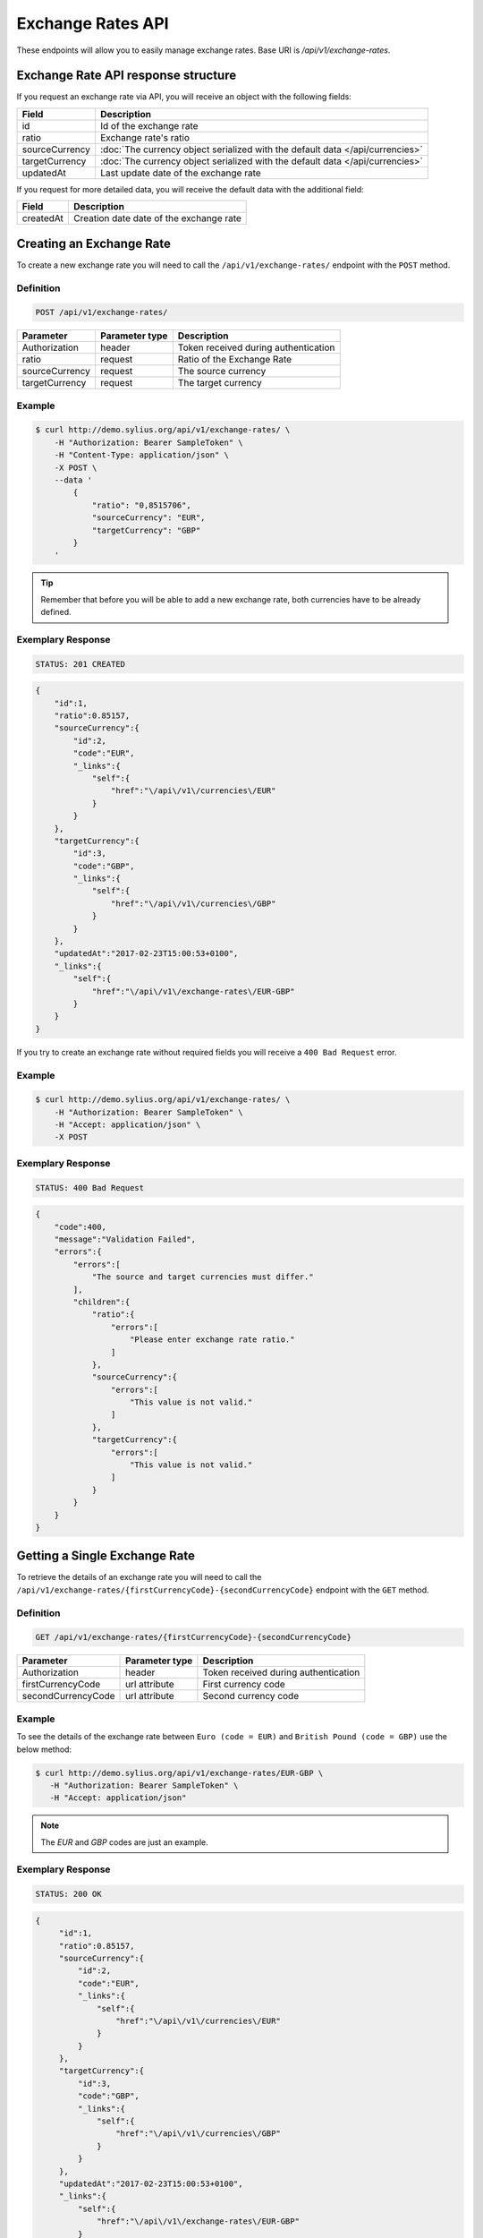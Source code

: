 Exchange Rates API
==================

These endpoints will allow you to easily manage exchange rates. Base URI is `/api/v1/exchange-rates`.

Exchange Rate API response structure
------------------------------------

If you request an exchange rate via API, you will receive an object with the following fields:

+----------------+-------------------------------------------------------------------------------+
| Field          | Description                                                                   |
+================+===============================================================================+
| id             | Id of the exchange rate                                                       |
+----------------+-------------------------------------------------------------------------------+
| ratio          | Exchange rate's ratio                                                         |
+----------------+-------------------------------------------------------------------------------+
| sourceCurrency | :doc:`The currency object serialized with the default data </api/currencies>` |
+----------------+-------------------------------------------------------------------------------+
| targetCurrency | :doc:`The currency object serialized with the default data </api/currencies>` |
+----------------+-------------------------------------------------------------------------------+
| updatedAt      | Last update date of the exchange rate                                         |
+----------------+-------------------------------------------------------------------------------+

If you request for more detailed data, you will receive the default data with the additional field:

+----------------+-----------------------------------------+
| Field          | Description                             |
+================+=========================================+
| createdAt      | Creation date date of the exchange rate |
+----------------+-----------------------------------------+

Creating an Exchange Rate
-------------------------

To create a new exchange rate you will need to call the ``/api/v1/exchange-rates/`` endpoint with the ``POST`` method.

Definition
^^^^^^^^^^

.. code-block:: text

    POST /api/v1/exchange-rates/

+----------------+----------------+--------------------------------------+
| Parameter      | Parameter type | Description                          |
+================+================+======================================+
| Authorization  | header         | Token received during authentication |
+----------------+----------------+--------------------------------------+
| ratio          | request        | Ratio of the Exchange Rate           |
+----------------+----------------+--------------------------------------+
| sourceCurrency | request        | The source currency                  |
+----------------+----------------+--------------------------------------+
| targetCurrency | request        | The target currency                  |
+----------------+----------------+--------------------------------------+

Example
^^^^^^^

.. code-block:: bash

    $ curl http://demo.sylius.org/api/v1/exchange-rates/ \
        -H "Authorization: Bearer SampleToken" \
        -H "Content-Type: application/json" \
        -X POST \
        --data '
            {
                "ratio": "0,8515706",
                "sourceCurrency": "EUR",
                "targetCurrency": "GBP"
            }
        '

.. tip::

    Remember that before you will be able to add a new exchange rate, both currencies have to be already defined.

Exemplary Response
^^^^^^^^^^^^^^^^^^

.. code-block:: text

    STATUS: 201 CREATED

.. code-block:: json

    {
        "id":1,
        "ratio":0.85157,
        "sourceCurrency":{
            "id":2,
            "code":"EUR",
            "_links":{
                "self":{
                    "href":"\/api\/v1\/currencies\/EUR"
                }
            }
        },
        "targetCurrency":{
            "id":3,
            "code":"GBP",
            "_links":{
                "self":{
                    "href":"\/api\/v1\/currencies\/GBP"
                }
            }
        },
        "updatedAt":"2017-02-23T15:00:53+0100",
        "_links":{
            "self":{
                "href":"\/api\/v1\/exchange-rates\/EUR-GBP"
            }
        }
    }

If you try to create an exchange rate without required fields you will receive a ``400 Bad Request`` error.

Example
^^^^^^^

.. code-block:: bash

    $ curl http://demo.sylius.org/api/v1/exchange-rates/ \
        -H "Authorization: Bearer SampleToken" \
        -H "Accept: application/json" \
        -X POST

Exemplary Response
^^^^^^^^^^^^^^^^^^

.. code-block:: text

    STATUS: 400 Bad Request

.. code-block:: json

    {
        "code":400,
        "message":"Validation Failed",
        "errors":{
            "errors":[
                "The source and target currencies must differ."
            ],
            "children":{
                "ratio":{
                    "errors":[
                        "Please enter exchange rate ratio."
                    ]
                },
                "sourceCurrency":{
                    "errors":[
                        "This value is not valid."
                    ]
                },
                "targetCurrency":{
                    "errors":[
                        "This value is not valid."
                    ]
                }
            }
        }
    }

Getting a Single Exchange Rate
------------------------------

To retrieve the details of an exchange rate you will need to call the ``/api/v1/exchange-rates/{firstCurrencyCode}-{secondCurrencyCode}`` endpoint with the ``GET`` method.

Definition
^^^^^^^^^^

.. code-block:: text

    GET /api/v1/exchange-rates/{firstCurrencyCode}-{secondCurrencyCode}

+--------------------+----------------+--------------------------------------+
| Parameter          | Parameter type | Description                          |
+====================+================+======================================+
| Authorization      | header         | Token received during authentication |
+--------------------+----------------+--------------------------------------+
| firstCurrencyCode  | url attribute  | First currency code                  |
+--------------------+----------------+--------------------------------------+
| secondCurrencyCode | url attribute  | Second currency code                 |
+--------------------+----------------+--------------------------------------+

Example
^^^^^^^

To see the details of the exchange rate between ``Euro (code = EUR)`` and ``British Pound (code = GBP)`` use the below method:

.. code-block:: bash

     $ curl http://demo.sylius.org/api/v1/exchange-rates/EUR-GBP \
        -H "Authorization: Bearer SampleToken" \
        -H "Accept: application/json"

.. note::

    The *EUR* and *GBP* codes are just an example.

Exemplary Response
^^^^^^^^^^^^^^^^^^

.. code-block:: text

     STATUS: 200 OK

.. code-block:: json

   {
        "id":1,
        "ratio":0.85157,
        "sourceCurrency":{
            "id":2,
            "code":"EUR",
            "_links":{
                "self":{
                    "href":"\/api\/v1\/currencies\/EUR"
                }
            }
        },
        "targetCurrency":{
            "id":3,
            "code":"GBP",
            "_links":{
                "self":{
                    "href":"\/api\/v1\/currencies\/GBP"
                }
            }
        },
        "updatedAt":"2017-02-23T15:00:53+0100",
        "_links":{
            "self":{
                "href":"\/api\/v1\/exchange-rates\/EUR-GBP"
            }
        }
    }

.. warning::

    The order of currencies in a request is not important. It doesn't matter if you will request the exchange rate for ``EUR-GBP`` or ``GBP-EUR``
    the response will always be the same (including source and target currencies).

Collection of Currencies
------------------------

To retrieve a paginated list of exchange rates you will need to call the ``/api/v1/exchange-rates/`` endpoint with the ``GET`` method.

Definition
^^^^^^^^^^

.. code-block:: text

    GET /api/v1/exchange-rates/

+---------------+----------------+-------------------------------------------------------------------+
| Parameter     | Parameter type | Description                                                       |
+===============+================+===================================================================+
| Authorization | header         | Token received during authentication                              |
+---------------+----------------+-------------------------------------------------------------------+
| page          | query          | *(optional)* Number of the page, by default = 1                   |
+---------------+----------------+-------------------------------------------------------------------+
| paginate      | query          | *(optional)* Number of items to display per page, by default = 10 |
+---------------+----------------+-------------------------------------------------------------------+

To see the first page of all exchange rates use the below method:

Example
^^^^^^^

.. code-block:: bash

    $ curl http://demo.sylius.org/api/v1/exchange-rates/ \
        -H "Authorization: Bearer SampleToken" \
        -H "Accept: application/json"

Exemplary Response
^^^^^^^^^^^^^^^^^^

.. code-block:: text

    STATUS: 200 OK

.. code-block:: json

    {
        "page":1,
        "limit":10,
        "pages":1,
        "total":1,
        "_links":{
            "self":{
                "href":"\/api\/v1\/exchange-rates\/?page=1&limit=10"
            },
            "first":{
                "href":"\/api\/v1\/exchange-rates\/?page=1&limit=10"
            },
            "last":{
                "href":"\/api\/v1\/exchange-rates\/?page=1&limit=10"
            }
        },
        "_embedded":{
            "items":[
                {
                    "id":1,
                    "ratio":0.85157,
                    "sourceCurrency":{
                        "id":2,
                        "code":"EUR",
                        "_links":{
                            "self":{
                                "href":"\/api\/v1\/currencies\/EUR"
                            }
                        }
                    },
                    "targetCurrency":{
                        "id":3,
                        "code":"GBP",
                        "_links":{
                            "self":{
                                "href":"\/api\/v1\/currencies\/GBP"
                            }
                        }
                    },
                    "updatedAt":"2017-02-23T15:00:53+0100",
                    "_links":{
                        "self":{
                            "href":"\/api\/v1\/exchange-rates\/EUR-GBP"
                        }
                    }
                }
            ]
        }
    }

Updating an Exchange Rate
-------------------------

To update an exchange rate you will need to call the ``/api/v1/exchange-rates/firstCurrencyCode-secondCurrencyCode`` endpoint with the ``PUT`` method.

Definition
^^^^^^^^^^

.. code-block:: text

    PUT /api/v1/exchange-rates/{firstCurrencyCode}-{secondCurrencyCode}

+--------------------+----------------+--------------------------------------+
| Parameter          | Parameter type | Description                          |
+====================+================+======================================+
| Authorization      | header         | Token received during authentication |
+--------------------+----------------+--------------------------------------+
| firstCurrencyCode  | url attribute  | First currency code                  |
+--------------------+----------------+--------------------------------------+
| secondCurrencyCode | url attribute  | Second currency code                 |
+--------------------+----------------+--------------------------------------+
| ratio              | request        | Ratio of the Exchange Rate           |
+--------------------+----------------+--------------------------------------+

Example
^^^^^^^

.. code-block:: bash

    $ curl http://demo.sylius.org/api/v1/exchange-rates/EUR-GBP \
        -H "Authorization: Bearer SampleToken" \
        -H "Content-Type: application/json" \
        -X PUT

Exemplary Response
^^^^^^^^^^^^^^^^^^

.. code-block:: text

    STATUS: 204 No Content

If you try to update an exchange rate without the required fields you will receive a ``400 Bad Request`` error.

Example
^^^^^^^

.. code-block:: bash

    $ curl http://demo.sylius.org/api/v1/exchange-rates/ \
        -H "Authorization: Bearer SampleToken" \
        -H "Accept: application/json" \
        -X POST

Exemplary Response
^^^^^^^^^^^^^^^^^^

.. code-block:: text

    STATUS: 400 Bad Request

.. code-block:: json

    {
        "code":400,
        "message":"Validation Failed",
        "errors":{
            "children":{
                "ratio":{
                    "errors":[
                        "Please enter exchange rate ratio."
                    ]
                },
                "sourceCurrency":{

                },
                "targetCurrency":{

                }
            }
        }
    }

Deleting an Exchange Rate
-------------------------

To delete an exchange rate you will need to call the ``/api/v1/exchange-rates/firstCurrencyCode-secondCurrencyCode`` endpoint with the ``DELETE`` method.

Definition
^^^^^^^^^^

.. code-block:: text

    DELETE /api/v1/exchange-rates/{firstCurrencyCode}-{secondCurrencyCode}

+--------------------+----------------+--------------------------------------+
| Parameter          | Parameter type | Description                          |
+====================+================+======================================+
| Authorization      | header         | Token received during authentication |
+--------------------+----------------+--------------------------------------+
| firstCurrencyCode  | url attribute  | First currency code                  |
+--------------------+----------------+--------------------------------------+
| secondCurrencyCode | url attribute  | Second currency code                 |
+--------------------+----------------+--------------------------------------+

Example
^^^^^^^

.. code-block:: bash

    $ curl http://demo.sylius.org/api/v1/exchange-rates/EUR-GBP \
        -H "Authorization: Bearer SampleToken" \
        -H "Accept: application/json" \
        -X DELETE

Exemplary Response
^^^^^^^^^^^^^^^^^^

.. code-block:: text

    STATUS: 204 No Content
